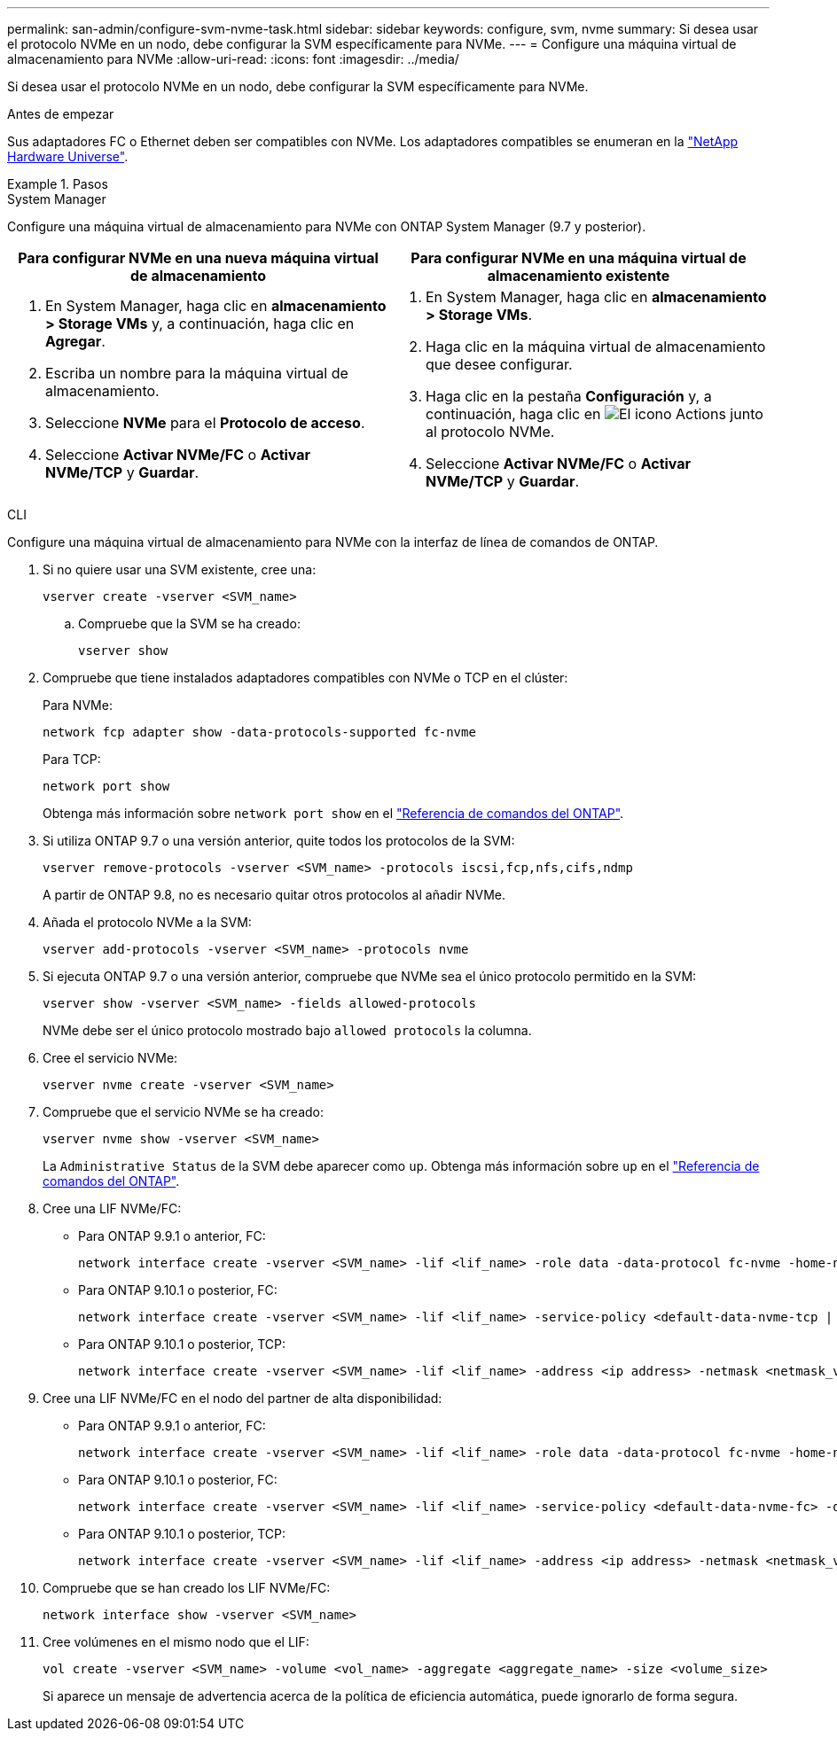 ---
permalink: san-admin/configure-svm-nvme-task.html 
sidebar: sidebar 
keywords: configure, svm, nvme 
summary: Si desea usar el protocolo NVMe en un nodo, debe configurar la SVM específicamente para NVMe. 
---
= Configure una máquina virtual de almacenamiento para NVMe
:allow-uri-read: 
:icons: font
:imagesdir: ../media/


[role="lead"]
Si desea usar el protocolo NVMe en un nodo, debe configurar la SVM específicamente para NVMe.

.Antes de empezar
Sus adaptadores FC o Ethernet deben ser compatibles con NVMe. Los adaptadores compatibles se enumeran en la https://hwu.netapp.com["NetApp Hardware Universe"^].

.Pasos
[role="tabbed-block"]
====
.System Manager
--
Configure una máquina virtual de almacenamiento para NVMe con ONTAP System Manager (9.7 y posterior).

[cols="2"]
|===
| Para configurar NVMe en una nueva máquina virtual de almacenamiento | Para configurar NVMe en una máquina virtual de almacenamiento existente 


 a| 
. En System Manager, haga clic en *almacenamiento > Storage VMs* y, a continuación, haga clic en *Agregar*.
. Escriba un nombre para la máquina virtual de almacenamiento.
. Seleccione *NVMe* para el *Protocolo de acceso*.
. Seleccione *Activar NVMe/FC* o *Activar NVMe/TCP* y *Guardar*.

 a| 
. En System Manager, haga clic en *almacenamiento > Storage VMs*.
. Haga clic en la máquina virtual de almacenamiento que desee configurar.
. Haga clic en la pestaña *Configuración* y, a continuación, haga clic en image:icon_gear.gif["El icono Actions"] junto al protocolo NVMe.
. Seleccione *Activar NVMe/FC* o *Activar NVMe/TCP* y *Guardar*.


|===
--
.CLI
--
Configure una máquina virtual de almacenamiento para NVMe con la interfaz de línea de comandos de ONTAP.

. Si no quiere usar una SVM existente, cree una:
+
[source, cli]
----
vserver create -vserver <SVM_name>
----
+
.. Compruebe que la SVM se ha creado:
+
[source, cli]
----
vserver show
----


. Compruebe que tiene instalados adaptadores compatibles con NVMe o TCP en el clúster:
+
Para NVMe:

+
[source, cli]
----
network fcp adapter show -data-protocols-supported fc-nvme
----
+
Para TCP:

+
[source, cli]
----
network port show
----
+
Obtenga más información sobre `network port show` en el link:https://docs.netapp.com/us-en/ontap-cli/network-port-show.html["Referencia de comandos del ONTAP"^].

. Si utiliza ONTAP 9.7 o una versión anterior, quite todos los protocolos de la SVM:
+
[source, cli]
----
vserver remove-protocols -vserver <SVM_name> -protocols iscsi,fcp,nfs,cifs,ndmp
----
+
A partir de ONTAP 9.8, no es necesario quitar otros protocolos al añadir NVMe.

. Añada el protocolo NVMe a la SVM:
+
[source, cli]
----
vserver add-protocols -vserver <SVM_name> -protocols nvme
----
. Si ejecuta ONTAP 9.7 o una versión anterior, compruebe que NVMe sea el único protocolo permitido en la SVM:
+
[source, cli]
----
vserver show -vserver <SVM_name> -fields allowed-protocols
----
+
NVMe debe ser el único protocolo mostrado bajo `allowed protocols` la columna.

. Cree el servicio NVMe:
+
[source, cli]
----
vserver nvme create -vserver <SVM_name>
----
. Compruebe que el servicio NVMe se ha creado:
+
[source, cli]
----
vserver nvme show -vserver <SVM_name>
----
+
La `Administrative Status` de la SVM debe aparecer como `up`. Obtenga más información sobre `up` en el link:https://docs.netapp.com/us-en/ontap-cli/up.html["Referencia de comandos del ONTAP"^].

. Cree una LIF NVMe/FC:
+
** Para ONTAP 9.9.1 o anterior, FC:
+
[source, cli]
----
network interface create -vserver <SVM_name> -lif <lif_name> -role data -data-protocol fc-nvme -home-node <home_node> -home-port <home_port>
----
** Para ONTAP 9.10.1 o posterior, FC:
+
[source, cli]
----
network interface create -vserver <SVM_name> -lif <lif_name> -service-policy <default-data-nvme-tcp | default-data-nvme-fc> -data-protocol <fc-nvme> -home-node <home_node> -home-port <home_port> -status-admin up -failover-policy disabled -firewall-policy data -auto-revert false -failover-group <failover_group> -is-dns-update-enabled false
----
** Para ONTAP 9.10.1 o posterior, TCP:
+
[source, cli]
----
network interface create -vserver <SVM_name> -lif <lif_name> -address <ip address> -netmask <netmask_value> -service-policy <default-data-nvme-tcp> -data-protocol <nvme-tcp> -home-node <home_node> -home-port <home_port> -status-admin up -failover-policy disabled -firewall-policy data -auto-revert false -failover-group <failover_group> -is-dns-update-enabled false
----


. Cree una LIF NVMe/FC en el nodo del partner de alta disponibilidad:
+
** Para ONTAP 9.9.1 o anterior, FC:
+
[source, cli]
----
network interface create -vserver <SVM_name> -lif <lif_name> -role data -data-protocol fc-nvme -home-node <home_node> -home-port <home_port>
----
** Para ONTAP 9.10.1 o posterior, FC:
+
[source, cli]
----
network interface create -vserver <SVM_name> -lif <lif_name> -service-policy <default-data-nvme-fc> -data-protocol <fc-nvme> -home-node <home_node> -home-port <home_port> -status-admin up -failover-policy disabled -firewall-policy data -auto-revert false -failover-group <failover_group> -is-dns-update-enabled false
----
** Para ONTAP 9.10.1 o posterior, TCP:
+
[source, cli]
----
network interface create -vserver <SVM_name> -lif <lif_name> -address <ip address> -netmask <netmask_value> -service-policy <default-data-nvme-tcp> -data-protocol <nvme-tcp> -home-node <home_node> -home-port <home_port> -status-admin up -failover-policy disabled -firewall-policy data -auto-revert false -failover-group <failover_group> -is-dns-update-enabled false
----


. Compruebe que se han creado los LIF NVMe/FC:
+
[source, cli]
----
network interface show -vserver <SVM_name>
----
. Cree volúmenes en el mismo nodo que el LIF:
+
[source, cli]
----
vol create -vserver <SVM_name> -volume <vol_name> -aggregate <aggregate_name> -size <volume_size>
----
+
Si aparece un mensaje de advertencia acerca de la política de eficiencia automática, puede ignorarlo de forma segura.



--
====